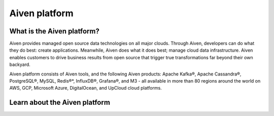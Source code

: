 Aiven platform
==================

What is the Aiven platform?
----------------------------

Aiven provides managed open source data technologies on all major clouds. Through Aiven, developers can do what they do best: create applications. Meanwhile, Aiven does what it does best; manage cloud data infrastructure. Aiven enables customers to drive business results from open source that trigger true transformations far beyond their own backyard. 

Aiven platform consists of Aiven tools, and the following Aiven products:
Apache Kafka®,
Apache Cassandra®,
PostgreSQL®,
MySQL,
Redis®*,
InfluxDB®,
Grafana®,
and M3 - all available in more than 80 regions around the world on AWS, GCP, Microsoft Azure, DigitalOcean, and UpCloud cloud platforms.


Learn about the Aiven platform
------------------------------

.. panels::

    📚 :doc:`Concepts </docs/platform/concepts>`

    ---

    💻 :doc:`HowTo </docs/platform/howto>`

    ---

    📖 :doc:`Reference </docs/platform/reference>`
